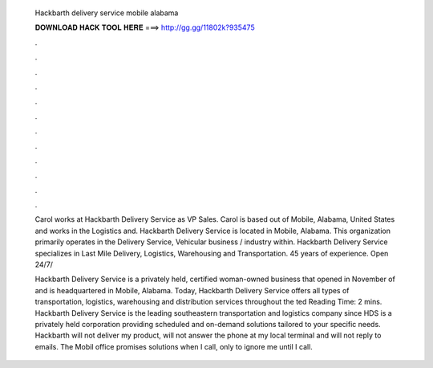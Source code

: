   Hackbarth delivery service mobile alabama
  
  
  
  𝐃𝐎𝐖𝐍𝐋𝐎𝐀𝐃 𝐇𝐀𝐂𝐊 𝐓𝐎𝐎𝐋 𝐇𝐄𝐑𝐄 ===> http://gg.gg/11802k?935475
  
  
  
  .
  
  
  
  .
  
  
  
  .
  
  
  
  .
  
  
  
  .
  
  
  
  .
  
  
  
  .
  
  
  
  .
  
  
  
  .
  
  
  
  .
  
  
  
  .
  
  
  
  .
  
  Carol works at Hackbarth Delivery Service as VP Sales. Carol is based out of Mobile, Alabama, United States and works in the Logistics and. Hackbarth Delivery Service is located in Mobile, Alabama. This organization primarily operates in the Delivery Service, Vehicular business / industry within. Hackbarth Delivery Service specializes in Last Mile Delivery, Logistics, Warehousing and Transportation. 45 years of experience. Open 24/7/
  
  Hackbarth Delivery Service is a privately held, certified woman-owned business that opened in November of and is headquartered in Mobile, Alabama. Today, Hackbarth Delivery Service offers all types of transportation, logistics, warehousing and distribution services throughout the ted Reading Time: 2 mins. Hackbarth Delivery Service is the leading southeastern transportation and logistics company since HDS is a privately held corporation providing scheduled and on-demand solutions tailored to your specific needs. Hackbarth will not deliver my product, will not answer the phone at my local terminal and will not reply to emails. The Mobil office promises solutions when I call, only to ignore me until I call.
